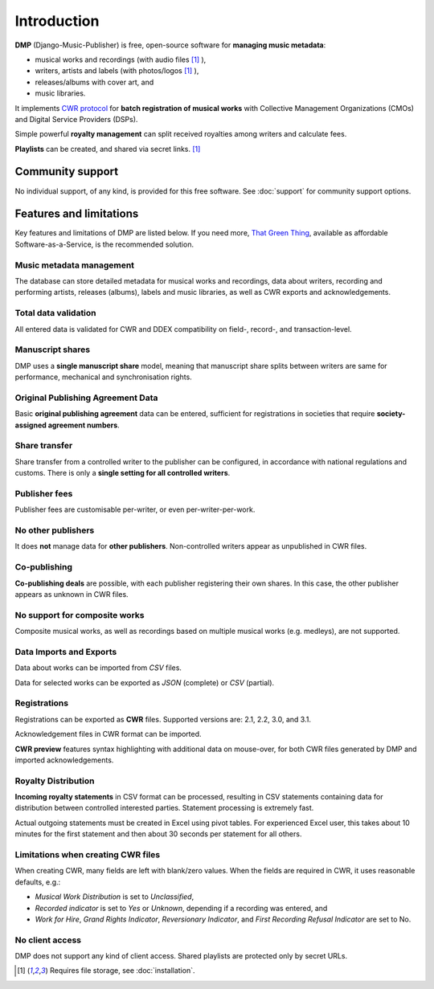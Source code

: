 Introduction
=================================

**DMP** (Django-Music-Publisher) is free, open-source software for **managing music 
metadata**:

* musical works and recordings (with audio files [#f1]_ ),
* writers, artists and labels (with photos/logos [#f1]_ ),
* releases/albums with cover art, and
* music libraries.

It implements `CWR protocol <https://matijakolaric.com/articles/1/>`_
for **batch registration of musical works** with Collective Management Organizations 
(CMOs) and Digital Service Providers (DSPs).

Simple powerful **royalty management** can split received royalties among writers and 
calculate fees.

**Playlists** can be created, and shared via secret links. [#f1]_

Community support
+++++++++++++++++++++++++++

No individual support, of any kind, is provided for this free software. 
See :doc:`support` for community support options.

Features and limitations
+++++++++++++++++++++++++++++++++++++++++++++++++++++++++++++++++++++++++++++++

Key features and limitations of DMP are listed below. If you need more, 
`That Green Thing <https://matijakolaric.com/thatgreenthing>`_, available as 
affordable Software-as-a-Service, is the recommended solution.

Music metadata management
-------------------------

The database can store detailed metadata for musical works and recordings, 
data about writers, recording and performing artists, releases (albums), 
labels and music libraries, as well as CWR exports and acknowledgements.

Total data validation
-------------------------

All entered data is validated for CWR and DDEX compatibility on field-, record-,
and transaction-level.

Manuscript shares
------------------------

DMP uses a **single manuscript share** model, meaning that 
manuscript share splits between writers are same for performance, mechanical and 
synchronisation rights.

Original Publishing Agreement Data
-----------------------------------------

Basic **original publishing agreement** data can be entered, sufficient for 
registrations in societies that require **society-assigned agreement numbers**.

Share transfer
-------------------------

Share transfer from a controlled writer to the publisher can be configured, 
in accordance with national regulations and customs. There is only a **single 
setting for all controlled writers**.

Publisher fees
-------------------------

Publisher fees are customisable per-writer, or even per-writer-per-work.

No other publishers
------------------------

It does **not** manage data for **other publishers**. Non-controlled writers 
appear as unpublished in CWR files. 

Co-publishing
------------------------

**Co-publishing deals** are possible, with each publisher registering their own 
shares. In this case, the other publisher appears as unknown in CWR files.

No support for composite works
--------------------------------

Composite musical works, as well as recordings based on multiple musical works 
(e.g. medleys), are not supported.

Data Imports and Exports
------------------------

Data about works can be imported from *CSV* files.

Data for selected works can be exported as *JSON* (complete) or *CSV* (partial).

Registrations
-------------

Registrations can be exported as **CWR** files. Supported versions are: 2.1, 2.2, 3.0, 
and 3.1.

Acknowledgement files in CWR format can be imported.

**CWR preview** features syntax highlighting with additional data on mouse-over, 
for both CWR files generated by DMP and imported acknowledgements.

Royalty Distribution
--------------------

**Incoming royalty statements** in CSV format can be processed, resulting in 
CSV statements containing data for distribution between controlled interested 
parties. Statement processing is extremely fast.

Actual outgoing statements must be created in Excel using pivot tables. For
experienced Excel user, this takes about 10 minutes for the first statement and
then about 30 seconds per statement for all others.

Limitations when creating CWR files
---------------------------------------

When creating CWR, many fields are left with blank/zero values. When the fields are 
required in CWR, it uses reasonable defaults, e.g.:

* *Musical Work Distribution* is set to *Unclassified*,
* *Recorded indicator* is set to *Yes* or *Unknown*, depending if a recording was 
  entered, and
* *Work for Hire*, *Grand Rights Indicator*, *Reversionary Indicator*, and *First 
  Recording Refusal Indicator* are set to No.

No client access
----------------------

DMP does not support any kind of client access. Shared playlists are protected only 
by secret URLs.

.. [#f1] Requires file storage, see :doc:`installation`.